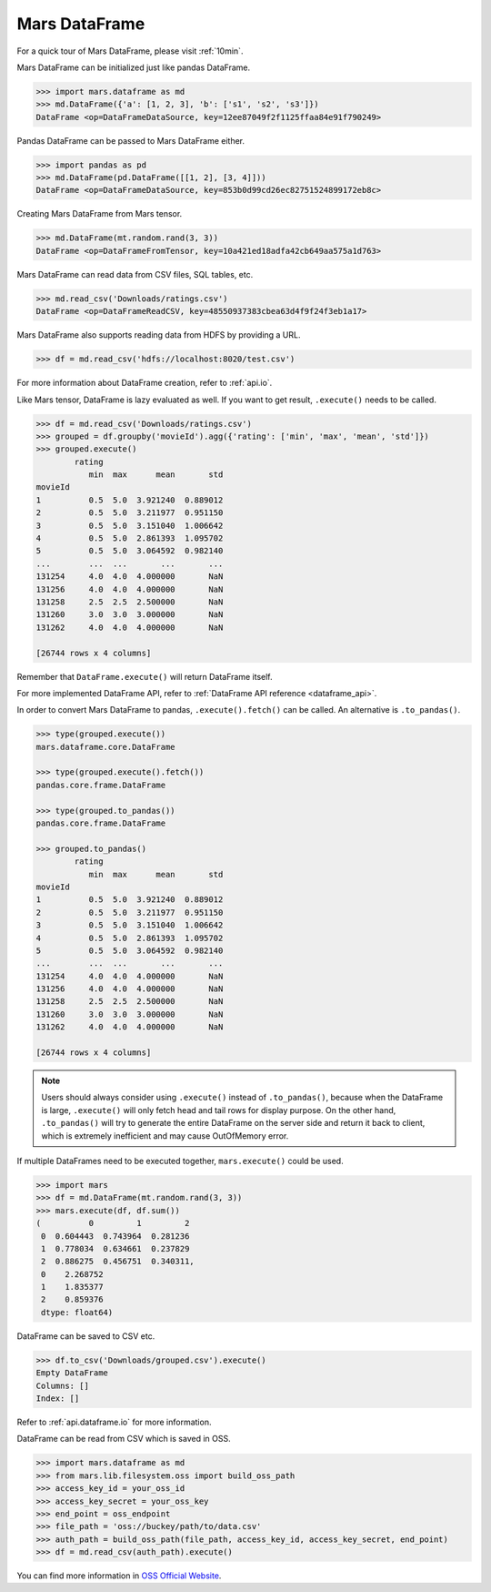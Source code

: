 .. _getting_started_dataframe:

Mars DataFrame
==============

For a quick tour of Mars DataFrame, please visit :ref:`10min`.

Mars DataFrame can be initialized just like pandas DataFrame.

.. code-block:: python

   >>> import mars.dataframe as md
   >>> md.DataFrame({'a': [1, 2, 3], 'b': ['s1', 's2', 's3']})
   DataFrame <op=DataFrameDataSource, key=12ee87049f2f1125ffaa84e91f790249>

Pandas DataFrame can be passed to Mars DataFrame either.

.. code-block:: python

   >>> import pandas as pd
   >>> md.DataFrame(pd.DataFrame([[1, 2], [3, 4]]))
   DataFrame <op=DataFrameDataSource, key=853b0d99cd26ec82751524899172eb8c>

Creating Mars DataFrame from Mars tensor.

.. code-block:: python

   >>> md.DataFrame(mt.random.rand(3, 3))
   DataFrame <op=DataFrameFromTensor, key=10a421ed18adfa42cb649aa575a1d763>

Mars DataFrame can read data from CSV files, SQL tables, etc.

.. code-block:: python

   >>> md.read_csv('Downloads/ratings.csv')
   DataFrame <op=DataFrameReadCSV, key=48550937383cbea63d4f9f24f3eb1a17>


Mars DataFrame also supports reading data from HDFS by providing a URL.

.. code-block:: python

    >>> df = md.read_csv('hdfs://localhost:8020/test.csv')


For more information about DataFrame creation, refer to :ref:`api.io`.

Like Mars tensor, DataFrame is lazy evaluated as well.
If you want to get result, ``.execute()`` needs to be called.

.. code-block:: python

   >>> df = md.read_csv('Downloads/ratings.csv')
   >>> grouped = df.groupby('movieId').agg({'rating': ['min', 'max', 'mean', 'std']})
   >>> grouped.execute()
           rating
              min  max      mean       std
   movieId
   1          0.5  5.0  3.921240  0.889012
   2          0.5  5.0  3.211977  0.951150
   3          0.5  5.0  3.151040  1.006642
   4          0.5  5.0  2.861393  1.095702
   5          0.5  5.0  3.064592  0.982140
   ...        ...  ...       ...       ...
   131254     4.0  4.0  4.000000       NaN
   131256     4.0  4.0  4.000000       NaN
   131258     2.5  2.5  2.500000       NaN
   131260     3.0  3.0  3.000000       NaN
   131262     4.0  4.0  4.000000       NaN

   [26744 rows x 4 columns]


Remember that ``DataFrame.execute()`` will return DataFrame itself.

For more implemented DataFrame API, refer to :ref:`DataFrame API reference <dataframe_api>`.

In order to convert Mars DataFrame to pandas, ``.execute().fetch()`` can be
called.  An alternative is ``.to_pandas()``.

.. code-block:: python

   >>> type(grouped.execute())
   mars.dataframe.core.DataFrame

   >>> type(grouped.execute().fetch())
   pandas.core.frame.DataFrame

   >>> type(grouped.to_pandas())
   pandas.core.frame.DataFrame

   >>> grouped.to_pandas()
           rating
              min  max      mean       std
   movieId
   1          0.5  5.0  3.921240  0.889012
   2          0.5  5.0  3.211977  0.951150
   3          0.5  5.0  3.151040  1.006642
   4          0.5  5.0  2.861393  1.095702
   5          0.5  5.0  3.064592  0.982140
   ...        ...  ...       ...       ...
   131254     4.0  4.0  4.000000       NaN
   131256     4.0  4.0  4.000000       NaN
   131258     2.5  2.5  2.500000       NaN
   131260     3.0  3.0  3.000000       NaN
   131262     4.0  4.0  4.000000       NaN

   [26744 rows x 4 columns]


.. note::

    Users should always consider using ``.execute()`` instead of ``.to_pandas()``,
    because when the DataFrame is large,
    ``.execute()`` will only fetch head and tail rows for display purpose.
    On the other hand, ``.to_pandas()`` will try to generate
    the entire DataFrame on the server side and return it back to client,
    which is extremely inefficient and may cause OutOfMemory error.

If multiple DataFrames need to be executed together, ``mars.execute()`` could be used.

.. code-block:: python

   >>> import mars
   >>> df = md.DataFrame(mt.random.rand(3, 3))
   >>> mars.execute(df, df.sum())
   (          0         1         2
    0  0.604443  0.743964  0.281236
    1  0.778034  0.634661  0.237829
    2  0.886275  0.456751  0.340311,
    0    2.268752
    1    1.835377
    2    0.859376
    dtype: float64)

DataFrame can be saved to CSV etc.

.. code-block:: python

   >>> df.to_csv('Downloads/grouped.csv').execute()
   Empty DataFrame
   Columns: []
   Index: []

Refer to :ref:`api.dataframe.io` for more information.

DataFrame can be read from CSV which is saved in OSS.

.. code-block:: python

   >>> import mars.dataframe as md
   >>> from mars.lib.filesystem.oss import build_oss_path
   >>> access_key_id = your_oss_id
   >>> access_key_secret = your_oss_key
   >>> end_point = oss_endpoint
   >>> file_path = 'oss://buckey/path/to/data.csv'
   >>> auth_path = build_oss_path(file_path, access_key_id, access_key_secret, end_point)
   >>> df = md.read_csv(auth_path).execute()

You can find more information in `OSS Official Website <https://help.aliyun.com/document_detail/32027.html>`_.
